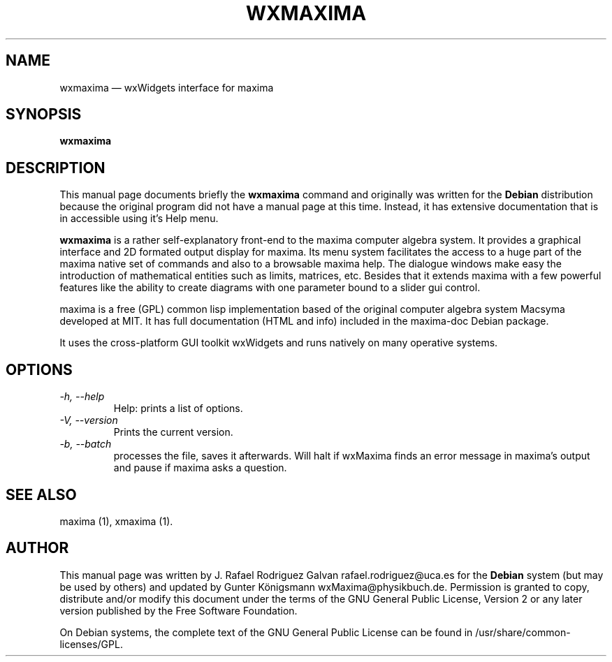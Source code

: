 .\" $Header: /cvsroot/wxmaxima/wxmaxima/debian/wxmaxima.1,v 1.3 2005/11/21 22:44:32 zufus Exp $
.\"
.\"	transcript compatibility for postscript use.
.\"
.\"	synopsis:  .P! <file.ps>
.\"
.de P!
.fl
\!!1 setgray
.fl
\\&.\"
.fl
\!!0 setgray
.fl			\" force out current output buffer
\!!save /psv exch def currentpoint translate 0 0 moveto
\!!/showpage{}def
.fl			\" prolog
.sy sed \-e 's/^/!/' \\$1\" bring in postscript file
\!!psv restore
.
.de pF
.ie     \\*(f1 .ds f1 \\n(.f
.el .ie \\*(f2 .ds f2 \\n(.f
.el .ie \\*(f3 .ds f3 \\n(.f
.el .ie \\*(f4 .ds f4 \\n(.f
.el .tm ? font overflow
.ft \\$1
..
.de fP
.ie     !\\*(f4 \{\
.	ft \\*(f4
.	ds f4\"
'	br \}
.el .ie !\\*(f3 \{\
.	ft \\*(f3
.	ds f3\"
'	br \}
.el .ie !\\*(f2 \{\
.	ft \\*(f2
.	ds f2\"
'	br \}
.el .ie !\\*(f1 \{\
.	ft \\*(f1
.	ds f1\"
'	br \}
.el .tm ? font underflow
..
.ds f1\"
.ds f2\"
.ds f3\"
.ds f4\"
'\" t 
.ta 8n 16n 24n 32n 40n 48n 56n 64n 72n  
.TH "WXMAXIMA" "1" 
.SH "NAME" 
wxmaxima \(em wxWidgets interface for maxima 
.SH "SYNOPSIS" 
.PP 
\fBwxmaxima\fR 
.SH "DESCRIPTION" 
.PP 
This manual page documents briefly the 
\fBwxmaxima\fR command and originally was written for the \fBDebian\fP
distribution because the original program did not have a manual 
page at this time. Instead, it has extensive documentation that is
in accessible using it's Help menu.
.PP 
\fBwxmaxima\fR is a rather self-explanatory 
front-end to the maxima computer algebra system. It  
provides a graphical interface and 2D formated output display 
for maxima. Its menu system facilitates the access to a huge part of 
the maxima native set of commands and also to a browsable maxima 
help. The dialogue windows make easy the introduction of 
mathematical entities such as limits, matrices, etc. Besides that
it extends maxima with a few powerful features like the ability to
create diagrams with one parameter bound to a slider gui control.
.PP 
maxima is a free (GPL) common lisp implementation based of the 
original computer algebra system Macsyma developed at MIT. It 
has full documentation (HTML and info) included in the  
maxima-doc Debian package. 
.PP 
It uses the cross-platform GUI toolkit wxWidgets and 
runs natively on many operative systems. 
 
.SH "OPTIONS" 
.TP
.I \-h, \-\-help
Help: prints a list of options.

.TP
.I \-V, \-\-version
Prints the current version.

.TP
.I \-b, \-\-batch
processes the file, saves it afterwards. Will halt if wxMaxima finds an
error message in maxima's output and pause if maxima asks a question.

.SH "SEE ALSO" 
.PP 
maxima (1), xmaxima (1). 
.SH "AUTHOR" 
.PP 
This manual page was written by J. Rafael Rodriguez Galvan rafael.rodriguez@uca.es for 
the \fBDebian\fP system (but may be used by others) and updated by Gunter Königsmann
wxMaxima@physikbuch.de.  Permission is granted to copy, distribute and/or modify this
document under the terms of the GNU General Public License, Version 2 or any  
later version published by the Free Software Foundation. 
 
.PP 
On Debian systems, the complete text of the GNU General Public 
License can be found in /usr/share/common-licenses/GPL. 
